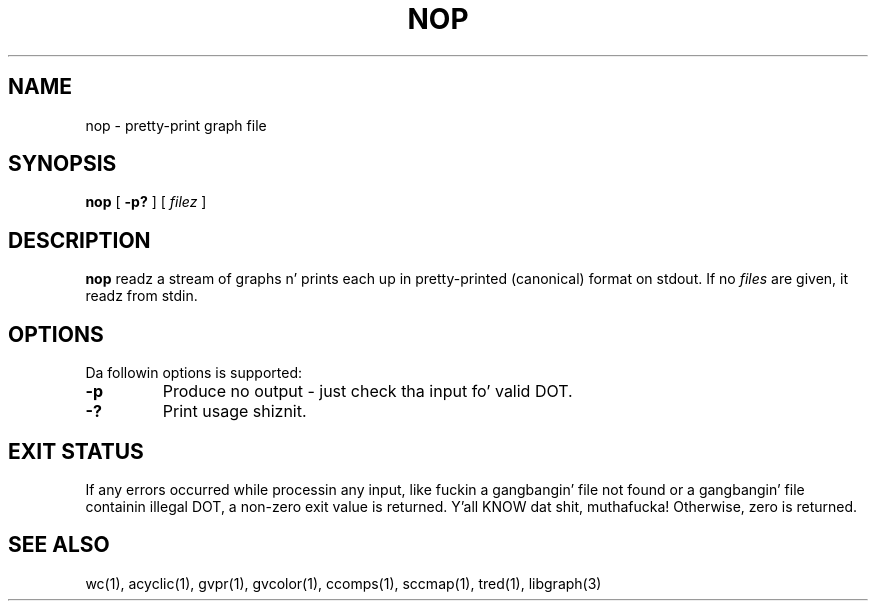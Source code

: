 .TH NOP 1 "21 March 2001"
.SH NAME
nop \- pretty-print graph file
.SH SYNOPSIS
.B nop
[
.B \-p?
]
[ 
.I filez 
]
.SH DESCRIPTION
.B nop
readz a stream of graphs n' prints each up in pretty-printed (canonical) format
on stdout. If no
.I files
are given, it readz from stdin.
.SH OPTIONS
Da followin options is supported:
.TP
.B \-p
Produce no output - just check tha input fo' valid DOT.
.TP
.B \-?
Print usage shiznit.
.SH "EXIT STATUS"
If any errors occurred while processin any input, like fuckin a gangbangin' file
not found or a gangbangin' file containin illegal DOT, a non-zero exit value
is returned. Y'all KNOW dat shit, muthafucka! Otherwise, zero is returned.
.SH "SEE ALSO"
wc(1), acyclic(1), gvpr(1), gvcolor(1), ccomps(1), sccmap(1), tred(1), libgraph(3)
